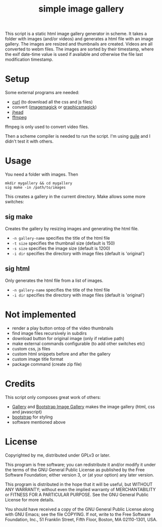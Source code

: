 #+TITLE: simple image gallery

This script is a static html image gallery generator in scheme. It
takes a folder with images (and/or videos) and generates a html file
with an image gallery. The images are resized and thumbnails are
created. Videos are all converted to webm files. The images are sorted
by their timestamp, where the exif date-time value is used if
available and otherwise the file last modification timestamp.

* Setup

Some external programs are needed:

- [[http://curl.haxx.se/][curl]] (to download all the css and js files)
- convert ([[http://imagemagick.org/][imagemagick]] or [[http://www.graphicsmagick.org/][graphicsmagick]])
- [[http://www.sentex.net/~mwandel/jhead/][jhead]]
- [[http://ffmpeg.org/][ffmpeg]]

ffmpeg is only used to convert video files.

Then a scheme compiler is needed to run the script. I'm using [[https://www.gnu.org/software/guile/][guile]]
and I didn't test it with others.

* Usage

You need a folder with images. Then

#+begin_src shell
mkdir mygallery && cd mygallery
sig make -in /path/to/images
#+end_src

This creates a gallery in the current directory. Make allows some more
switches:

** sig make

Creates the gallery by resizing images and generating the html file.

- =-n gallery-name= specifies the title of the html file
- =-t size= specifies the thumbnail size (default is 150)
- =-s size= specifies the image size (default is 1200)
- =-i dir= specifies the directory with image files (default is
  'original')

** sig html

Only generates the html file from a list of images.

- =-n gallery-name= specifies the title of the html file
- =-i dir= specifies the directory with image files (default is
  'original')

* Not implemented

- render a play button ontop of the video thumbnails
- find image files recursively in subdirs
- download button for original image (only if relative path)
- make external commands configurable (to add other switches etc)
- custom css, js files
- custom html snippets before and after the gallery
- custom image title format
- package command (create zip file)

* Credits

This script only composes great work of others:

- [[https://github.com/blueimp/Gallery][Gallery]] and [[https://github.com/blueimp/Bootstrap-Image-Gallery][Bootstrap Image Gallery]] makes the image gallery (html,
  css and javascript)
- [[http://getbootstrap.com][bootstrap]] for styling
- software mentioned above


* License

Copyrighted by me, distributed under GPLv3 or later.

This program is free software; you can redistribute it and/or modify
it under the terms of the GNU General Public License as published by
the Free Software Foundation; either version 3, or (at your option)
any later version.

This program is distributed in the hope that it will be useful, but
WITHOUT ANY WARRANTY; without even the implied warranty of
MERCHANTABILITY or FITNESS FOR A PARTICULAR PURPOSE. See the GNU
General Public License for more details.

You should have received a copy of the GNU General Public License
along with GNU Emacs; see the file COPYING. If not, write to the Free
Software Foundation, Inc., 51 Franklin Street, Fifth Floor, Boston, MA
02110-1301, USA.
